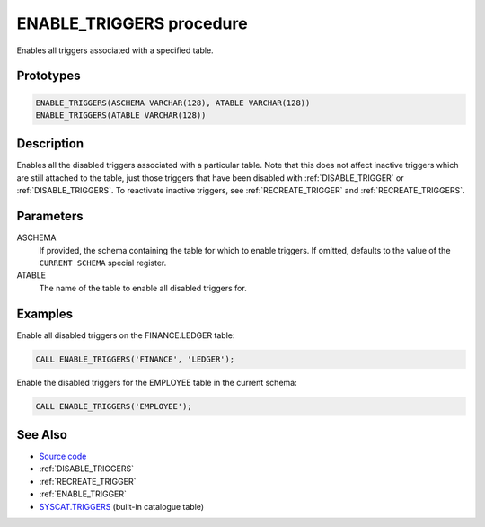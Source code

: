 .. _ENABLE_TRIGGERS:

=========================
ENABLE_TRIGGERS procedure
=========================

Enables all triggers associated with a specified table.

Prototypes
==========

.. code-block:: sql

    ENABLE_TRIGGERS(ASCHEMA VARCHAR(128), ATABLE VARCHAR(128))
    ENABLE_TRIGGERS(ATABLE VARCHAR(128))


Description
===========

Enables all the disabled triggers associated with a particular table. Note that this does not affect inactive triggers which are still attached to the table, just those triggers that have been disabled with :ref:`DISABLE_TRIGGER` or :ref:`DISABLE_TRIGGERS`. To reactivate inactive triggers, see :ref:`RECREATE_TRIGGER` and :ref:`RECREATE_TRIGGERS`.

Parameters
==========

ASCHEMA
    If provided, the schema containing the table for which to enable triggers. If omitted, defaults to the value of the ``CURRENT SCHEMA`` special register.
ATABLE
    The name of the table to enable all disabled triggers for.

Examples
========

Enable all disabled triggers on the FINANCE.LEDGER table:

.. code-block:: sql

    CALL ENABLE_TRIGGERS('FINANCE', 'LEDGER');


Enable the disabled triggers for the EMPLOYEE table in the current schema:

.. code-block:: sql

    CALL ENABLE_TRIGGERS('EMPLOYEE');


See Also
========

* `Source code`_
* :ref:`DISABLE_TRIGGERS`
* :ref:`RECREATE_TRIGGER`
* :ref:`ENABLE_TRIGGER`
* `SYSCAT.TRIGGERS`_ (built-in catalogue table)

.. _Source code: https://github.com/waveform80/db2utils/blob/master/toggle_triggers.sql#L258
.. _SYSCAT.TRIGGERS: http://publib.boulder.ibm.com/infocenter/db2luw/v9r7/topic/com.ibm.db2.luw.sql.ref.doc/doc/r0001066.html
